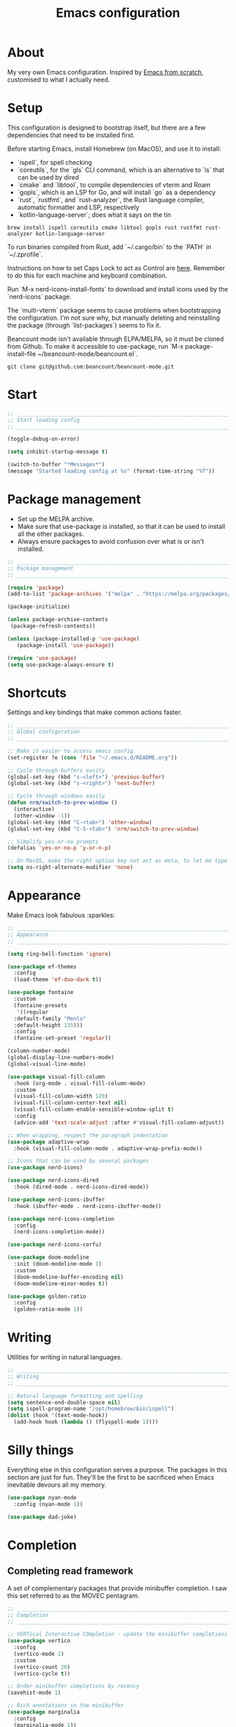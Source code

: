#+title: Emacs configuration
#+PROPERTY: header-args:emacs-lisp :tangle ./init.el :results output silent

* About

My very own Emacs configuration. Inspired by [[https://github.com/daviwil/emacs-from-scratch][Emacs from scratch]], customised to what I actually need.

* Setup

This configuration is designed to bootstrap itself, but there are a few dependencies that need to be installed first.

Before starting Emacs, install Homebrew (on MacOS), and use it to install:
- `ispell`, for spell checking
- `coreutils`, for the `gls` CLI command, which is an alternative to `ls` that can be used by dired
- `cmake` and `libtool`, to compile dependencies of vterm and Roam
- `gopls`, which is an LSP for Go, and will install `go` as a dependency
- `rust`, `rustfmt`, and `rust-analyzer`, the Rust language compiler, automatic formatter and LSP, respectively
- `kotlin-language-server`; does what it says on the tin

#+begin_src shell
brew install ispell coreutils cmake libtool gopls rust rustfmt rust-analyzer kotlin-language-server
#+end_src

To run binaries compiled from Rust, add `~/.cargo/bin` to the `PATH` in `~/.zprofile`.

Instructions on how to set Caps Lock to act as Control are [[https://support.apple.com/en-gb/guide/mac-help/mchlp1011/mac][here]]. Remember to do this for each machine and keyboard combination.

Run `M-x nerd-icons-install-fonts` to download and install icons used by the `nerd-icons` package.

The `multi-vterm` package seems to cause problems when bootstrapping the configuration. I'm not sure why, but manually deleting and reinstalling the package (through `list-packages`) seems to fix it.

Beancount mode isn't available through ELPA/MELPA, so it must be cloned from Github. To make it accessible to use-package, run `M-x package-install-file ~/beancount-mode/beancount.el`.

#+begin_src shell
git clone git@github.com:beancount/beancount-mode.git
#+end_src

* Start

#+begin_src emacs-lisp
  ;; _____________________________________________________________________________
  ;; Start loading config
  ;; _____________________________________________________________________________

  (toggle-debug-on-error)

  (setq inhibit-startup-message t)

  (switch-to-buffer "*Messages*")
  (message "Started loading config at %s" (format-time-string "%T"))

#+end_src

* Package management

- Set up the MELPA archive.
- Make sure that use-package is installed, so that it can be used to install all the other packages.
- Always ensure packages to avoid confusion over what is or isn't installed.

#+begin_src emacs-lisp
  ;; _____________________________________________________________________________
  ;; Package management
  ;; _____________________________________________________________________________

  (require 'package)
  (add-to-list 'package-archives '("melpa" . "https://melpa.org/packages/") t)

  (package-initialize)

  (unless package-archive-contents
   (package-refresh-contents))

  (unless (package-installed-p 'use-package)
     (package-install 'use-package))

  (require 'use-package)
  (setq use-package-always-ensure t)

#+end_src

* Shortcuts

Settings and key bindings that make common actions faster.

#+begin_src emacs-lisp
  ;; _____________________________________________________________________________
  ;; Global configuration
  ;; _____________________________________________________________________________

  ;; Make it easier to access emacs config
  (set-register ?e (cons 'file "~/.emacs.d/README.org"))

  ;; Cycle through buffers easily
  (global-set-key (kbd "s-<left>") 'previous-buffer)
  (global-set-key (kbd "s-<right>") 'next-buffer)

  ;; Cycle through windows easily
  (defun nrm/switch-to-prev-window ()
    (interactive)
    (other-window -1))
  (global-set-key (kbd "C-<tab>") 'other-window)
  (global-set-key (kbd "C-S-<tab>") 'nrm/switch-to-prev-window)

  ;; Simplify yes-or-no prompts
  (defalias 'yes-or-no-p 'y-or-n-p)

  ;; On MacOS, make the right option key not act as meta, to let me type characters that need option
  (setq ns-right-alternate-modifier 'none)

#+end_src

* Appearance

Make Emacs look fabulous :sparkles:

#+begin_src emacs-lisp
  ;; _____________________________________________________________________________
  ;; Appearance
  ;; _____________________________________________________________________________

  (setq ring-bell-function 'ignore)

  (use-package ef-themes
    :config
    (load-theme 'ef-duo-dark t))

  (use-package fontaine
    :custom
    (fontaine-presets
     '((regular
	:default-family "Menlo"
	:default-height 135)))
    :config
    (fontaine-set-preset 'regular))

  (column-number-mode)
  (global-display-line-numbers-mode)
  (global-visual-line-mode)

  (use-package visual-fill-column
    :hook (org-mode . visual-fill-column-mode)
    :custom
    (visual-fill-column-width 120)
    (visual-fill-column-center-text nil)
    (visual-fill-column-enable-sensible-window-split t)
    :config
    (advice-add 'text-scale-adjust :after #'visual-fill-column-adjust))

  ;; When wrapping, respect the paragraph indentation
  (use-package adaptive-wrap
    :hook (visual-fill-column-mode . adaptive-wrap-prefix-mode))

  ;; Icons that can be used by several packages
  (use-package nerd-icons)

  (use-package nerd-icons-dired
    :hook (dired-mode . nerd-icons-dired-mode))

  (use-package nerd-icons-ibuffer
    :hook (ibuffer-mode . nerd-icons-ibuffer-mode))

  (use-package nerd-icons-completion
    :config
    (nerd-icons-completion-mode))

  (use-package nerd-icons-corfu)

  (use-package doom-modeline
    :init (doom-modeline-mode 1)
    :custom
    (doom-modeline-buffer-encoding nil)
    (doom-modeline-minor-modes t))

  (use-package golden-ratio
    :config
    (golden-ratio-mode 1))

#+end_src

* Writing

Utilities for writing in natural languages.

#+begin_src emacs-lisp
  ;; _____________________________________________________________________________
  ;; Writing
  ;; _____________________________________________________________________________

  ;; Natural language formatting and spelling
  (setq sentence-end-double-space nil)
  (setq ispell-program-name "/opt/homebrew/bin/ispell")
  (dolist (hook '(text-mode-hook))
    (add-hook hook (lambda () (flyspell-mode 1))))

#+end_src

* Silly things

Everything else in this configuration serves a purpose. The packages in this section are just for fun. They'll be the first to be sacrificed when Emacs inevitable devours all my memory.

#+begin_src emacs-lisp
  (use-package nyan-mode
    :config (nyan-mode 1))

  (use-package dad-joke)

#+end_src

* Completion

** Completing read framework

A set of complementary packages that provide minibuffer completion. I saw this set referred to as the MOVEC pentagram.

#+begin_src emacs-lisp
  ;; _____________________________________________________________________________
  ;; Completion
  ;; _____________________________________________________________________________

  ;; VERTical Interactive COmpletion - update the minibuffer completions while typing
  (use-package vertico
    :config
    (vertico-mode 1)
    :custom
    (vertico-count 20)
    (vertico-cycle t))

  ;; Order minibuffer completions by recency
  (savehist-mode 1)

  ;; Rich annotations in the minibuffer
  (use-package marginalia
    :config
    (marginalia-mode 1))

  ;; Out of order pattern matching completion
  ;; Style dispatchers note: affix ! to invert match; affix & to match annotation instead of candidate
  (use-package orderless
    :custom
    (completion-styles '(orderless basic)))

  ;; Enhanced versions of builtin search and navigation commands
  (use-package consult
    :custom
    (consult-line-start-from-top t)
    :bind (;; Prefix mnemonic: "alt search"
	   ;; Recursive grep
	   ("M-s M-g" . consult-grep)
	   ;; Search for file names recursively
	   ("M-s M-f" . consult-find)
	   ;; Search through the outline (headings) of the buffer
	   ("M-s M-o" . consult-outline)
	   ;; Search through the imenu items of the buffer
	   ("M-s M-i" . consult-imenu)
	   ;; Search the current buffer
	   ("C-s" . consult-line)
	   ;; Switch to another buffer, bookmark, or recently opened file
	   ;; Filters: b buffers; SPC hidden buffers; * modified buffers; f recent files; r registers; m bookmarks
	   ("C-x b" . consult-buffer)
	   ;; Interactively select item to yank from kill-ring
	   ("C-M-y" . consult-yank-from-kill-ring)
	   ;; Goto position at line:column
	   ("s-l" . consult-goto-line)))

  ;; Enable recent files as a virtual buffer source for consult-buffer
  (recentf-mode 1)

  ;; Actions based on context
  (use-package embark
    :bind
    ("C-." . embark-act)
    ("s-." . embark-dwim)
    (:map minibuffer-local-map
	  ;; Retains minibuffer behaviour
	  ("C-c C-c" . embark-collect)
	  ;; Exports contents to a buffer in an appropriate major mode
	  ("C-c C-e" . embark-export)))

  (use-package embark-consult)

#+end_src

** Completion at point

Text completion for source code and natural language.

#+begin_src emacs-lisp

  ;; UI for completion at point; use M-SPC to insert a separator
  (use-package corfu
    :config
    (global-corfu-mode 1)
    (corfu-history-mode 1)
    (corfu-popupinfo-mode 1)
    (add-to-list 'corfu-margin-formatters #'nerd-icons-corfu-formatter)
    :custom
    (corfu-auto t)
    (corfu-cycle t)
    (corfu-preview-current nil)
    (corfu-popupinfo-delay (cons 1.0 0.1)))

  ;; Extra capfs
  (use-package cape
    :config
    ;; (add-to-list 'completion-at-point-functions #'cape-dabbrev)
    (add-to-list 'completion-at-point-functions #'cape-file))

#+end_src

** which-key

When typing a key bind prefix, WK mode expands the minibuffer to display commands under that prefix.

#+begin_src emacs-lisp
  (use-package which-key
    :config
    (which-key-mode)
    (setq which-key-idle-delay 0.5))

#+end_src

* Built-in mode improvements

** Dired

Toggle dired omit mode with "C-x M-o". This mode hides "uninteresting" files such as backup and dot files. This is better than hiding files through options passed to the ls command because it lets me quickly toggle the mode when I need to look at dot files, for example.

#+begin_src emacs-lisp
  ;; _____________________________________________________________________________
  ;; Dired
  ;; _____________________________________________________________________________

  (use-package dired
    ;; dired is not a -package.el package, so don't attempt to install it.
    :ensure nil
    :hook (dired-mode . dired-omit-mode)
    :custom
    (dired-listing-switches "-lah --group-directories-first")
    (insert-directory-program "gls"))

  (use-package dired-x
    ;; Also not a proper -package.el.
    :ensure nil
    :config
    (setq dired-omit-files (concat dired-omit-files "\\|^\\..+$")))

  (use-package wdired
    :custom
    (wdired-use-dired-vertical-movement t))

#+end_src

** IBuffer

- Replace `list-buffers` the more powerful built-in `ibuffer`.
- Group buffers by type, and make it easier to collapse groups.

#+begin_src emacs-lisp
  ;; _____________________________________________________________________________
  ;; IBuffer
  ;; _____________________________________________________________________________

  (use-package ibuffer
    ;; ibuffer is not a -package.el package, so don't attempt to install it.
    :ensure nil
    :custom
    (ibuffer-default-sorting-mode 'filename/process)
    (ibuffer-saved-filter-groups
     (quote (("default"
	      ("Side effects" (or
			       (derived-mode . helpful-mode)
			       (and
				(name . "^\\*")
				(size-lt . 1))))
	      ("Dired" (mode . dired-mode))
	      ("Org" (mode . org-mode))
	      ("Source code" (or
			      (derived-mode . prog-mode)
			      (derived-mode . protobuf-mode)))
	      ("Version control" (derived-mode . magit-section-mode))))))
    :hook
    (ibuffer-mode . (lambda () (ibuffer-switch-to-saved-filter-groups "default")))
    :config
    (defun nrm/ibuffer-toggle-current-group()
      (interactive)
      (ibuffer-forward-filter-group)
      (ibuffer-backward-filter-group)
      (ibuffer-toggle-filter-group))
    :bind
    (("C-x C-b" . ibuffer)
     :map ibuffer-mode-map
     ("<tab>" . nrm/ibuffer-toggle-current-group)))

#+end_src

** Ediff

#+begin_src emacs-lisp
  ;; _____________________________________________________________________________
  ;; Ediff
  ;; _____________________________________________________________________________

  (use-package ediff
    :custom
    (ediff-keep-variants nil)
    (ediff-make-buffers-readonly-at-startup t)
    (ediff-split-window-function 'split-window-horizontally)
    (ediff-window-setup-function 'ediff-setup-windows-plain))

#+end_src

** wgrep

- Writable grep results.

#+begin_src emacs-lisp
  ;; _____________________________________________________________________________
  ;; Wgrep
  ;; _____________________________________________________________________________

  (use-package wgrep)

#+end_src

* Magit

#+begin_src emacs-lisp
  ;; _____________________________________________________________________________
  ;; Magit
  ;; _____________________________________________________________________________

  (use-package magit
    :custom
    (magit-display-buffer-function #'magit-display-buffer-fullframe-status-v1)
    (magit-diff-refine-hunk 'all)
    :bind ("C-x g" . magit-status))

#+end_src

* Org

** org-mode and UI

Configuration that I want to apply to every Org buffer by default, and my task tracking workflow.

My workflow has changed over the years:
- It was originally based on the methodology from "Getting Things Done", by David Allen.
- I decided to tag tasks after seeing the custom agenda commands in [[https://systemcrafters.net/org-mode-productivity/custom-org-agenda-views/][this post]] from System Crafters.
- I decided to represent tasks that are blocked/waiting using tags instead of todo keywords after reading the comments in [[https://www.reddit.com/r/emacs/comments/twlmxy/open_ended_question_what_are_your_orgtodokeywords/][this Reddit post]].

I organise my tasks as follows:
- I use todo keywords to mark where in the workflow the task is: todo -> in progress -> done.
- I tag every task with an effort level and the type of task it is.
  - I also use tags to mark whether a task is blocked on something else I must do first, or waiting on someone else.
- I use the built-in priority system to mark tasks that should be worked on soon, so they are more visible in my agenda views. Most tasks don't have an assigned priority.


#+begin_src emacs-lisp
  ;; _____________________________________________________________________________
  ;; Org
  ;; _____________________________________________________________________________

  (use-package org
    :bind
    ("\C-cl" . org-store-link)
    ("s-a" . org-agenda)
    ("s-c" . org-capture)
    :custom
    (org-ellipsis " ▾")
    (org-todo-keywords '((sequence "TODO(t)" "PROG(p)" "|" "DONE(d)" "CANCELLED(c)")))
    (org-tag-alist
     '((:startgroup)
       ("@low" . ?l) ("@medium" . ?m) ("@high" . ?h)
       (:endgroup)
       (:startgroup)
       ("@planning" . ?p)
       ("@research" . ?r)
       ("@writing" . ?w)
       ("@coding" . ?c)
       ("@errand" . ?e)
       ("@buy" . ?b)
       (:endgroup)
       (:startgroup)
       ("@blocked" . ?z)
       ("@waiting" . ?x)
       (:endgroup)))
    (org-agenda-custom-commands
     '(("d" "Daily agenda"
	((agenda "" ((org-agenda-span 'day)))
	 (todo "PROG" ((org-agenda-overriding-header "In progress")))
	 (tags-todo "-TODO=\"PROG\"+PRIORITY=\"A\"" ((org-agenda-overriding-header "Urgent tasks")))))
       ("n" "Non-blocked"
	((tags-todo "-@blocked")))
       ("p" "Planning"
	((tags-todo "+@planning" ((org-agenda-overriding-header "Planning tasks")))
	 (tags-todo "-@low-@medium-@high" ((org-agenda-overriding-header "Untagged tasks")))))
       ("q" "Quick wins"
	((tags-todo "+@low-@buy")))))
    ;; Record the date but not the time of day when a todo item is done
    (org-log-done 'time)
    (org-log-done-with-time nil)
    (org-log-into-drawer t)
    ;; Allow items to be refiled to the top level in a file, rather than under another headline
    (org-refile-use-outline-path 'file)
    ;; Show file and headline paths in the refile completion buffer
    (org-outline-path-complete-in-steps nil)
    ;; Refile targets to the top of files and headlines, rather than the end
    (org-reverse-note-order t)
    ;; Display done items with their completion date
    (org-agenda-start-with-log-mode t)
    (org-agenda-log-mode-items '(closed clock state))
    (org-agenda-window-setup "current-window")
    ;; If an entry has a TODO label, don't check its children
    (org-agenda-todo-list-sublevels nil)
    :hook
    (org-agenda-mode . (lambda () (display-line-numbers-mode -1)))
    :config
    ;; Save all org buffers after refiling, to prevent entries being lost if Emacs crashes
    (advice-add 'org-refile :after (lambda (&rest _) (org-save-all-org-buffers))))

  (use-package org-bullets
    :after org
    :hook (org-mode . org-bullets-mode)
    :custom
    (org-bullets-bullet-list '("◉" "○" "●" "○" "●" "○" "●")))

#+end_src

** Babel

How meta!

- Automatically tangle this file on save to generate init.el.
- Don't ask for permission to run code in org babel.
- `org-tempo` enables expanding snippets into structures, such as code blocks for specific languages.

#+begin_src emacs-lisp
  ;; _____________________________________________________________________________
  ;; Babel
  ;; _____________________________________________________________________________

  ;; Automatically tangle the README.org file on save
  (defun nrm/org-babel-tangle-config ()
    (when (string-equal (buffer-file-name)
			(expand-file-name "~/.emacs.d/README.org"))
      (org-babel-tangle)))

  (add-hook 'org-mode-hook (lambda () (add-hook 'after-save-hook #'nrm/org-babel-tangle-config)))

  (setq org-confirm-babel-evaluate nil)

  (use-package org-tempo
    :ensure nil
    :config
    (add-to-list 'org-structure-template-alist '("el" . "src emacs-lisp"))
    (add-to-list 'org-structure-template-alist '("sh" . "src shell")))

#+end_src

** Roam

To make a header in a file into its own node, run `org-id-get-create`.

#+begin_src emacs-lisp
  ;; _____________________________________________________________________________
  ;; Roam
  ;; _____________________________________________________________________________

  (use-package emacsql-sqlite-builtin)

  (use-package org-roam
    :demand
    :custom
    (org-roam-database-connector 'sqlite-builtin)
    (org-roam-directory "~/roam")
    (org-roam-node-display-template
     (concat "${title:*} " (propertize "${tags:*}" 'face 'org-tag)))
    (org-roam-capture-templates
     (let ((default-file "roam-${slug}.org")
	   (default-header "#+title: ${title}\n#+category: ${title}\n#+date: %U\n#+filetags: "))
       `(("t" "Topic" plain
	  "%?"
	  :target (file+head ,default-file ,(concat default-header ":Topic:"))
	  :unnarrowed t)
	 ("a" "Project" plain
	  "* Goals\n%?\n* Actions\n"
	  :target (file+head ,default-file ,(concat default-header ":Project:AgendaSource:"))
	  :unnarrowed t)
	 ("p" "Person" plain
	  "%?"
	  :target (file+head ,default-file ,(concat default-header ":Person:"))
	  :unnarrowed t)
	 ("b" "Book" plain
	  "- Author: %?\n- Notes: \n\n* Summary\n\n* Chapters\n\n* Comments\n"
	  :target (file+head ,default-file ,(concat default-header ":Book:"))
	  :unnarrowed t)
	 ("c" "Company" plain
	  "- Website: %?\n- Tech stack: \n\n* Notes\n\n* Applications\n"
	  :target (file+head ,default-file ,(concat default-header ":Company:"))
	  :unnarrowed t)
	 ("j" "Trip" plain
	  "* Flights/travel\n\n* Accommodation\n\n* Comments\n"
	  :target (file+head ,default-file ,(concat default-header ":Trip:AgendaSource:"))
	  :unnarrowed t)
	 ("l" "Location" plain
	  "* Comments\n%?\n* Visits\n\n* Ice cream\n\n* Restaurants\n\n* Points of interest\n"
	  :target (file+head ,default-file ,(concat default-header ":Location:"))
	  :unnarrowed t))))
    :bind (("s-r" . org-roam-node-find)
	   ;; Go to the file directly, skipping the capture prompt
	   ("s-g" . nil)
	   ("s-g t" . (lambda () (interactive) (org-roam-dailies-goto-today "d")))
	   ("s-g d" . (lambda () (interactive) (org-roam-dailies-goto-date nil "d")))
	   :map org-mode-map
	   ("C-c i" . org-roam-node-insert)
	   ("C-c b" . org-roam-buffer-toggle)
	   ("s-n" . org-roam-dailies-goto-next-note)
	   ("s-p" . org-roam-dailies-goto-previous-note))
    :config
    (org-roam-db-autosync-enable))
#+end_src

** File structure

- Define refiling targets as all Roam files.
- Generate default `org-agenda-files` based on the Roam files with a specific tag:
  - 'AgendaSource' for personal files.
  - 'Work' for work files.

#+begin_src emacs-lisp
  ;; _____________________________________________________________________________
  ;; Org file structure
  ;; _____________________________________________________________________________

  (defun nrm/generate-org-refile-targets ()
    (interactive)
    ;; Only this variable needs to be regenerated
    (setq roam-files (directory-files org-roam-directory t "org$"))
    (setq org-refile-targets
	  '((roam-files :maxlevel . 3))))

  ;; Generate the refile target list when Emacs starts and also whenever a new Roam file is created (aprox)
  (nrm/generate-org-refile-targets)
  (add-hook 'org-capture-after-finalize-hook #'nrm/generate-org-refile-targets)

  ;; _____________________________________________________________________________
  ;; Org agenda
  ;; _____________________________________________________________________________

  (defun nrm/roam-list-files-with-tag (tag-name)
    (mapcar #'org-roam-node-file
	    (seq-filter
	     (lambda (elt) (member tag-name (org-roam-node-tags elt)))
	     (org-roam-node-list))))

  (setq nrm/org-agenda-generating-tag "AgendaSource")

  (defun nrm/generate-org-agenda-files ()
    (interactive)
    (setq org-agenda-files (nrm/roam-list-files-with-tag nrm/org-agenda-generating-tag)))

  (defun nrm/toggle-org-agenda-files ()
    (interactive)
    (if (string= nrm/org-agenda-generating-tag "AgendaSource")
	(setq nrm/org-agenda-generating-tag "Work")
      (setq nrm/org-agenda-generating-tag "AgendaSource"))
    (message "Agenda files now generated by the tag: %s" nrm/org-agenda-generating-tag)
    (nrm/generate-org-agenda-files))

  ;; Generate the agenda file list when Emacs starts and also whenever a new Roam file is created (aprox)
  (nrm/generate-org-agenda-files)
  (add-hook 'org-capture-after-finalize-hook #'nrm/generate-org-agenda-files)

  ;; _____________________________________________________________________________
  ;; Org capture
  ;; _____________________________________________________________________________

  (setq org-capture-templates
	'(("i" "Inbox" entry (file "~/roam/Inbox.org") "* TODO %?\n%U")
	  ("c" "Context" entry (file "~/roam/Inbox.org") "* TODO %?\n%U\n%a")
	  ("w" "Work")
	  ("wi" "Inbox" entry (file "~/roam/Workbox.org") "* TODO %?\n%U")
	  ("wc" "Context" entry (file "~/roam/Workbox.org") "* TODO %?\n%U\n%a")))

#+end_src

* Shell

** vterm

I choose to use [[https://github.com/akermu/emacs-libvterm/][vterm]] because it is fast, compatible with my usual terminal setup, and it supports interactive commands.

The command `M-x multi-vterm` lets me easily create multiple terminals.

#+begin_src emacs-lisp
  ;; _____________________________________________________________________________
  ;; Shell
  ;; _____________________________________________________________________________

  (use-package vterm
    :commands vterm
    :hook (vterm-mode . goto-address-mode)
    :config
    (setq term-prompt-regexp "^[^#$%>\n]*[#$%>] *")
    (setq vterm-max-scrollback 10000))

  (global-set-key (kbd "s-t") 'vterm)

  (use-package multi-vterm)
#+end_src

* TRAMP

#+begin_src emacs-lisp
  ;; _____________________________________________________________________________
  ;; TRAMP
  ;; _____________________________________________________________________________

  (use-package tramp
    :custom
    (tramp-default-method "ssh")
    ;; Change this to get, for example, error messages only
    (tramp-verbose 3)
    ;; Load controlmaster options from ~/.ssh/config directly
    (tramp-use-ssh-controlmaster-options nil)
    :config
    (add-to-list 'tramp-connection-properties
		 (list "/ssh:" "direct-async-process" t)))
#+end_src

* Programming

** Rainbow delimiters

#+begin_src emacs-lisp
  ;; _____________________________________________________________________________
  ;; Rainbow delimiters
  ;; _____________________________________________________________________________

  (use-package rainbow-delimiters
    :hook (prog-mode . rainbow-delimiters-mode)
    :config
    (set-face-background 'rainbow-delimiters-base-error-face "#e6194b")
    (set-face-foreground 'rainbow-delimiters-depth-1-face "#e6194b")
    (set-face-foreground 'rainbow-delimiters-depth-2-face "#f58231")
    (set-face-foreground 'rainbow-delimiters-depth-3-face "#ffe119")
    (set-face-foreground 'rainbow-delimiters-depth-4-face "#bfef45")
    (set-face-foreground 'rainbow-delimiters-depth-5-face "#aaffc3")
    (set-face-foreground 'rainbow-delimiters-depth-6-face "#42d4f4")
    (set-face-foreground 'rainbow-delimiters-depth-7-face "#4363d8")
    (set-face-foreground 'rainbow-delimiters-depth-8-face "#911eb4")
    (set-face-foreground 'rainbow-delimiters-depth-9-face "#f032e6"))

#+end_src

** Compilation

#+begin_src emacs-lisp
  ;; _____________________________________________________________________________
  ;; Compilation
  ;; _____________________________________________________________________________

  (defun nrm/compilation-hook ()
    (when (not (get-buffer-window "*compilation*"))
      (save-selected-window
	(save-excursion
	    (switch-to-buffer "*compilation*")))))

  ;; (add-hook 'compilation-mode-hook 'nrm/compilation-hook)
  (add-hook 'compilation-mode-hook 'goto-address-mode)

  (setq compilation-scroll-output t)

#+end_src

** Flymake

#+begin_src emacs-lisp
  ;; _____________________________________________________________________________
  ;; Flymake
  ;; _____________________________________________________________________________

  (use-package flymake
    :bind
    (:map flymake-mode-map
	   ("M-n" . flymake-goto-next-error)
	   ("M-p" . flymake-goto-prev-error)))

#+end_src

** Eglot

#+begin_src emacs-lisp
  ;; _____________________________________________________________________________
  ;; Eglot
  ;; _____________________________________________________________________________

  (use-package eglot
    :init
    (dolist (hook '(go-mode-hook java-mode-hook kotlin-mode-hook python-mode-hook rust-mode-hook))
      (add-hook hook 'eglot-ensure))
    :custom
    (eglot-autoshutdown t)
    (eglot-sync-connect nil))

#+end_src

** Go

This needs some cleaning up. I accumulated this configuration while working with Go a lot. I am not currently developing in Go, so fixing this is not urgent.

For this to work, add GOROOT and GOPATH to PATH in ~/.profile (or equivalent).

#+begin_src emacs-lisp
  ;; _____________________________________________________________________________
  ;; Go
  ;; _____________________________________________________________________________

  (use-package go-mode
    :defer t
    :mode ("\\.go\\'" . go-mode)
    :init
    (setq compile-command "echo Formating... && go fmt && echo Building... && go build -v && echo Testing... && go test -v")
    (setq compilation-read-command nil)
    (add-hook 'before-save-hook 'gofmt-before-save))

  ;; Configure goimports
  ;; (setq gofmt-command "<path to goimports, eg ~/bin/goimports>")

#+end_src

** Kotlin

#+begin_src emacs-lisp
  ;; _____________________________________________________________________________
  ;; Kotlin
  ;; _____________________________________________________________________________

  (use-package kotlin-mode)

#+end_src

** Rust

#+begin_src emacs-lisp
  ;; _____________________________________________________________________________
  ;; Rust
  ;; _____________________________________________________________________________

  (use-package rustic
    :defer t
    :custom
    (rustic-lsp-client 'eglot)
    (rustic-format-display-method 'ignore)
    (rustic-format-trigger 'on-compile))

  (use-package rust-playground)

#+end_src

* File formats

** CSV

Toggle `csv-align-mode` to display columns aligned, without changing the underlying file.

#+begin_src emacs-lisp
    ;; _____________________________________________________________________________
    ;; csv-mode
    ;; _____________________________________________________________________________

    (use-package csv-mode
      :mode ("\\.csv\\'" . csv-mode)
      :custom (csv-invisibility-default nil))

#+end_src

* Beancount

Follow the instructions in my beans repo to install all the needed Python packages.

#+begin_src emacs-lisp
  ;; ___________________________________________________________________________
  ;; Beancount
  ;; ___________________________________________________________________________

  (use-package beancount-mode
    :ensure nil
    :mode ("\\.beancount\\'" . beancount-mode)
    :init
    (add-hook 'beancount-mode-hook #'outline-minor-mode)
    :bind
    (:map beancount-mode-map
	  ("C-n" . outline-next-visible-heading)
	  ("C-p" . outline-previous-visible-heading)))

  ;; Copied from beancount-mode/etc/emacsrc
  (defun beancount-format-file ()
    (interactive)
    (let ((line-no (line-number-at-pos)))
      (call-process-region (point-min) (point-max) "bean-format" t (current-buffer))
      (goto-line line-no)
      (recenter)))

#+end_src

* Local config

Load configuration that is specific to the local machine. For example, functions that are only useful on my work machine.

#+begin_src emacs-lisp
  ;; ___________________________________________________________________________
  ;; Local config
  ;; ___________________________________________________________________________

  (let ((local-config "~/local-config.el"))
   (when (file-exists-p local-config)
     (load-file local-config)))

#+end_src

* End

#+begin_src emacs-lisp
  ;; _____________________________________________________________________________
  ;; Finish loading config
  ;; _____________________________________________________________________________

  ;; (toggle-debug-on-error)

  (message "Finished loading config at %s" (format-time-string "%T"))
  (message "Emacs loaded in %s with %d garbage collections."
	   (format "%.2f seconds"
		   (float-time
		    (time-subtract after-init-time before-init-time)))
	   gcs-done)
#+end_src

